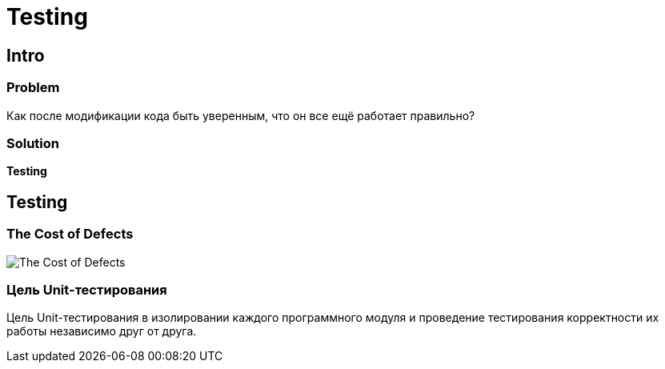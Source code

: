 = Testing

== Intro

=== Problem

[.fragment]
Как после модификации кода быть уверенным, что он все ещё работает правильно?

=== Solution

[.fragment]
*Testing*

== Testing

=== The Cost of Defects

image::/assets/img/common/cost-of-defects.jpg[The Cost of Defects]

=== Цель Unit-тестирования

Цель Unit-тестирования в изолировании каждого программного модуля и проведение тестирования корректности их работы независимо друг от друга.

